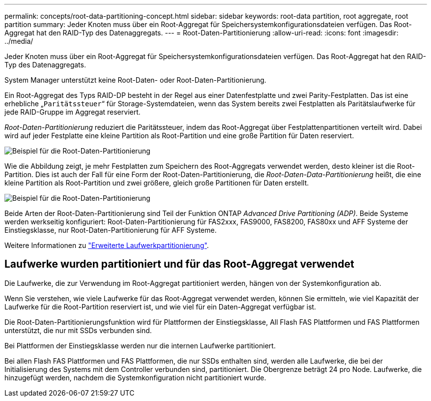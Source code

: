 ---
permalink: concepts/root-data-partitioning-concept.html 
sidebar: sidebar 
keywords: root-data partition, root aggregate, root partition 
summary: Jeder Knoten muss über ein Root-Aggregat für Speichersystemkonfigurationsdateien verfügen. Das Root-Aggregat hat den RAID-Typ des Datenaggregats. 
---
= Root-Daten-Partitionierung
:allow-uri-read: 
:icons: font
:imagesdir: ../media/


[role="lead"]
Jeder Knoten muss über ein Root-Aggregat für Speichersystemkonfigurationsdateien verfügen. Das Root-Aggregat hat den RAID-Typ des Datenaggregats.

System Manager unterstützt keine Root-Daten- oder Root-Daten-Partitionierung.

Ein Root-Aggregat des Typs RAID-DP besteht in der Regel aus einer Datenfestplatte und zwei Parity-Festplatten. Das ist eine erhebliche „`Paritätssteuer`“ für Storage-Systemdateien, wenn das System bereits zwei Festplatten als Paritätslaufwerke für jede RAID-Gruppe im Aggregat reserviert.

_Root-Daten-Partitionierung_ reduziert die Paritätssteuer, indem das Root-Aggregat über Festplattenpartitionen verteilt wird. Dabei wird auf jeder Festplatte eine kleine Partition als Root-Partition und eine große Partition für Daten reserviert.

image::../media/root-data.gif[Beispiel für die Root-Daten-Partitionierung]

Wie die Abbildung zeigt, je mehr Festplatten zum Speichern des Root-Aggregats verwendet werden, desto kleiner ist die Root-Partition. Dies ist auch der Fall für eine Form der Root-Daten-Partitionierung, die _Root-Daten-Data-Partitionierung_ heißt, die eine kleine Partition als Root-Partition und zwei größere, gleich große Partitionen für Daten erstellt.

image::../media/root-data-data.gif[Beispiel für die Root-Daten-Partitionierung]

Beide Arten der Root-Daten-Partitionierung sind Teil der Funktion ONTAP _Advanced Drive Partitioning (ADP)_. Beide Systeme werden werkseitig konfiguriert: Root-Daten-Partitionierung für FAS2xxx, FAS9000, FAS8200, FAS80xx und AFF Systeme der Einstiegsklasse, nur Root-Daten-Partitionierung für AFF Systeme.

Weitere Informationen zu link:https://kb.netapp.com/Advice_and_Troubleshooting/Data_Storage_Software/ONTAP_OS/What_are_the_rules_for_Advanced_Disk_Partitioning["Erweiterte Laufwerkpartitionierung"^].



== Laufwerke wurden partitioniert und für das Root-Aggregat verwendet

Die Laufwerke, die zur Verwendung im Root-Aggregat partitioniert werden, hängen von der Systemkonfiguration ab.

Wenn Sie verstehen, wie viele Laufwerke für das Root-Aggregat verwendet werden, können Sie ermitteln, wie viel Kapazität der Laufwerke für die Root-Partition reserviert ist, und wie viel für ein Daten-Aggregat verfügbar ist.

Die Root-Daten-Partitionierungsfunktion wird für Plattformen der Einstiegsklasse, All Flash FAS Plattformen und FAS Plattformen unterstützt, die nur mit SSDs verbunden sind.

Bei Plattformen der Einstiegsklasse werden nur die internen Laufwerke partitioniert.

Bei allen Flash FAS Plattformen und FAS Plattformen, die nur SSDs enthalten sind, werden alle Laufwerke, die bei der Initialisierung des Systems mit dem Controller verbunden sind, partitioniert. Die Obergrenze beträgt 24 pro Node. Laufwerke, die hinzugefügt werden, nachdem die Systemkonfiguration nicht partitioniert wurde.
